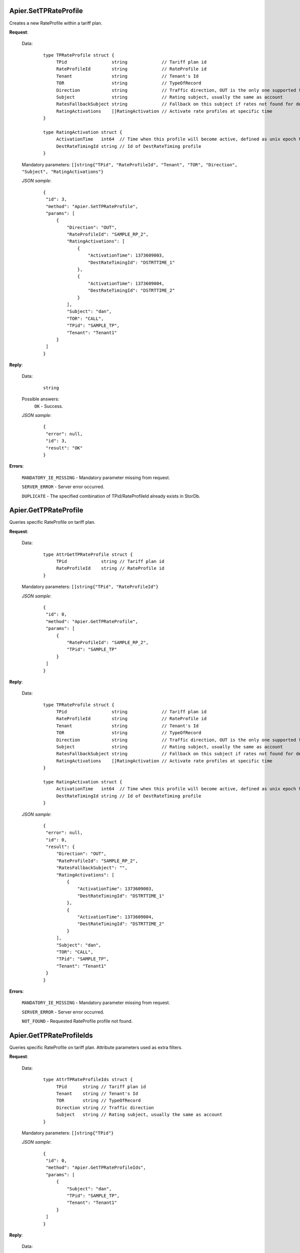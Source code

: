 Apier.SetTPRateProfile
++++++++++++++++++++++

Creates a new RateProfile within a tariff plan.

**Request**:

 Data:
  ::

   type TPRateProfile struct {
	TPid                 string             // Tariff plan id
	RateProfileId        string             // RateProfile id
	Tenant               string             // Tenant's Id
	TOR                  string             // TypeOfRecord
	Direction            string             // Traffic direction, OUT is the only one supported for now
	Subject              string             // Rating subject, usually the same as account
	RatesFallbackSubject string             // Fallback on this subject if rates not found for destination
	RatingActivations    []RatingActivation // Activate rate profiles at specific time
   }

   type RatingActivation struct {
	ActivationTime   int64  // Time when this profile will become active, defined as unix epoch time
	DestRateTimingId string // Id of DestRateTiming profile
   }

 Mandatory parameters: ``[]string{"TPid", "RateProfileId", "Tenant", "TOR", "Direction", "Subject", "RatingActivations"}``

 *JSON sample*:
  ::

   {
    "id": 3, 
    "method": "Apier.SetTPRateProfile", 
    "params": [
        {
            "Direction": "OUT", 
            "RateProfileId": "SAMPLE_RP_2", 
            "RatingActivations": [
                {
                    "ActivationTime": 1373609003, 
                    "DestRateTimingId": "DSTRTTIME_1"
                }, 
                {
                    "ActivationTime": 1373609004, 
                    "DestRateTimingId": "DSTRTTIME_2"
                }
            ], 
            "Subject": "dan", 
            "TOR": "CALL", 
            "TPid": "SAMPLE_TP", 
            "Tenant": "Tenant1"
        }
    ]
   }

**Reply**:

 Data:
  ::

   string

 Possible answers:
  ``OK`` - Success.

 *JSON sample*:
  ::

   {
    "error": null, 
    "id": 3, 
    "result": "OK"
   }

**Errors**:

 ``MANDATORY_IE_MISSING`` - Mandatory parameter missing from request.

 ``SERVER_ERROR`` - Server error occurred.

 ``DUPLICATE`` - The specified combination of TPid/RateProfileId already exists in StorDb.


Apier.GetTPRateProfile
++++++++++++++++++++++

Queries specific RateProfile on tariff plan.

**Request**:

 Data:
  ::

   type AttrGetTPRateProfile struct {
	TPid             string // Tariff plan id
	RateProfileId    string // RateProfile id
   }

 Mandatory parameters: ``[]string{"TPid", "RateProfileId"}``

 *JSON sample*:
  ::

   {
    "id": 0, 
    "method": "Apier.GetTPRateProfile", 
    "params": [
        {
            "RateProfileId": "SAMPLE_RP_2", 
            "TPid": "SAMPLE_TP"
        }
    ]
   }
   
**Reply**:

 Data:
  ::

   type TPRateProfile struct {
	TPid                 string             // Tariff plan id
	RateProfileId        string             // RateProfile id
	Tenant               string             // Tenant's Id
	TOR                  string             // TypeOfRecord
	Direction            string             // Traffic direction, OUT is the only one supported for now
	Subject              string             // Rating subject, usually the same as account
	RatesFallbackSubject string             // Fallback on this subject if rates not found for destination
	RatingActivations    []RatingActivation // Activate rate profiles at specific time
   }

   type RatingActivation struct {
	ActivationTime   int64  // Time when this profile will become active, defined as unix epoch time
	DestRateTimingId string // Id of DestRateTiming profile
   }

 *JSON sample*:
  ::

   {
    "error": null, 
    "id": 0, 
    "result": {
        "Direction": "OUT", 
        "RateProfileId": "SAMPLE_RP_2", 
        "RatesFallbackSubject": "", 
        "RatingActivations": [
            {
                "ActivationTime": 1373609003, 
                "DestRateTimingId": "DSTRTTIME_1"
            }, 
            {
                "ActivationTime": 1373609004, 
                "DestRateTimingId": "DSTRTTIME_2"
            }
        ], 
        "Subject": "dan", 
        "TOR": "CALL", 
        "TPid": "SAMPLE_TP", 
        "Tenant": "Tenant1"
    }
   }

**Errors**:

 ``MANDATORY_IE_MISSING`` - Mandatory parameter missing from request.

 ``SERVER_ERROR`` - Server error occurred.

 ``NOT_FOUND`` - Requested RateProfile profile not found.


Apier.GetTPRateProfileIds
+++++++++++++++++++++++++

Queries specific RateProfile on tariff plan. Attribute parameters used as extra filters.

**Request**:

 Data:
  ::

   type AttrTPRateProfileIds struct {
	TPid      string // Tariff plan id
	Tenant    string // Tenant's Id
	TOR       string // TypeOfRecord
	Direction string // Traffic direction
	Subject   string // Rating subject, usually the same as account
   }

 Mandatory parameters: ``[]string{"TPid"}``

 *JSON sample*:
  ::

   {
    "id": 0, 
    "method": "Apier.GetTPRateProfileIds", 
    "params": [
        {
            "Subject": "dan", 
            "TPid": "SAMPLE_TP", 
            "Tenant": "Tenant1"
        }
    ]
   }

**Reply**:

 Data:
  ::

   []string

 *JSON sample*:
  ::

   {
    "error": null, 
    "id": 0, 
    "result": [
        "SAMPLE_RP_1", 
        "SAMPLE_RP_2"
    ]
   }

**Errors**:

 ``MANDATORY_IE_MISSING`` - Mandatory parameter missing from request.

 ``SERVER_ERROR`` - Server error occurred.

 ``NOT_FOUND`` - There is no data to be returned based on filters set.


